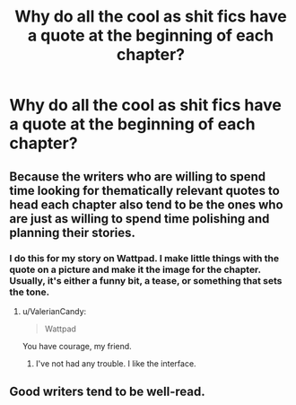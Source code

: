 #+TITLE: Why do all the cool as shit fics have a quote at the beginning of each chapter?

* Why do all the cool as shit fics have a quote at the beginning of each chapter?
:PROPERTIES:
:Author: kokiboki123
:Score: 13
:DateUnix: 1526134880.0
:DateShort: 2018-May-12
:END:

** Because the writers who are willing to spend time looking for thematically relevant quotes to head each chapter also tend to be the ones who are just as willing to spend time polishing and planning their stories.
:PROPERTIES:
:Score: 43
:DateUnix: 1526138687.0
:DateShort: 2018-May-12
:END:

*** I do this for my story on Wattpad. I make little things with the quote on a picture and make it the image for the chapter. Usually, it's either a funny bit, a tease, or something that sets the tone.
:PROPERTIES:
:Author: Sigyn99
:Score: 5
:DateUnix: 1526159739.0
:DateShort: 2018-May-13
:END:

**** u/ValerianCandy:
#+begin_quote
  Wattpad
#+end_quote

You have courage, my friend.
:PROPERTIES:
:Author: ValerianCandy
:Score: 8
:DateUnix: 1526208139.0
:DateShort: 2018-May-13
:END:

***** I've not had any trouble. I like the interface.
:PROPERTIES:
:Author: Sigyn99
:Score: 1
:DateUnix: 1526208820.0
:DateShort: 2018-May-13
:END:


** Good writers tend to be well-read.
:PROPERTIES:
:Author: cavelioness
:Score: 19
:DateUnix: 1526148663.0
:DateShort: 2018-May-12
:END:
